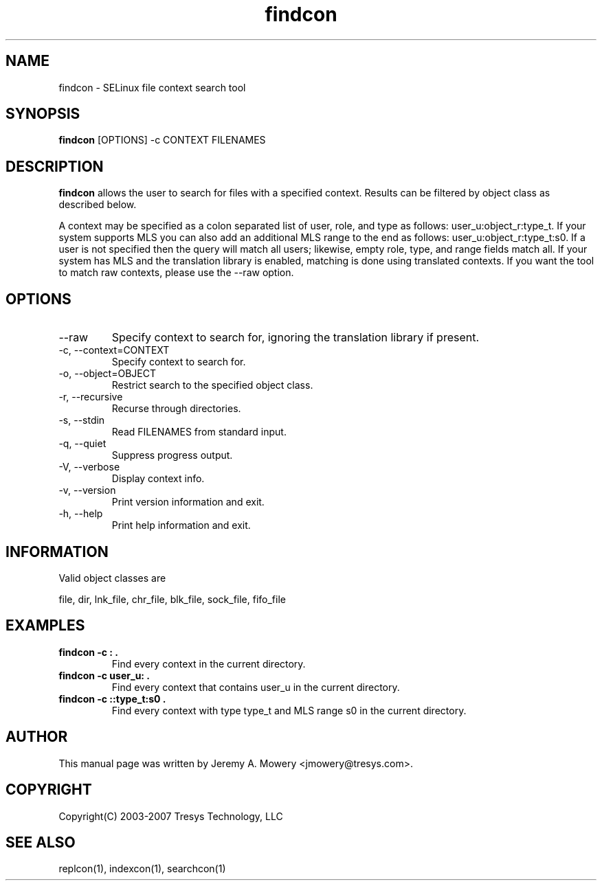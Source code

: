 .TH findcon 1
.SH NAME
findcon \- SELinux file context search tool
.SH SYNOPSIS
.B findcon
[OPTIONS] -c CONTEXT FILENAMES
.SH DESCRIPTION
.PP
.B findcon
allows the user to search for files with a specified context.
Results can be filtered by object class as described below.
.PP 
A context may be specified as a colon separated list of user, role, and type as follows: user_u:object_r:type_t.
If your system supports MLS you can also add an additional MLS range to the end as follows: user_u:object_r:type_t:s0.
If a user is not specified then the query will match all users; likewise, empty role, type, and range fields match all.
If your system has MLS and the translation library is enabled, matching is done using translated contexts.
If you want the tool to match raw contexts, please use the --raw option.
.SH OPTIONS
.IP "--raw"
Specify context to search for, ignoring the translation library if present.
.IP "-c, --context=CONTEXT"
Specify context to search for.
.IP "-o, --object=OBJECT"
Restrict search to the specified object class.
.IP "-r, --recursive"
Recurse through directories.
.IP "-s, --stdin"
Read FILENAMES from standard input.
.IP "-q, --quiet"
Suppress progress output.
.IP "-V, --verbose"
Display context info.
.IP "-v, --version"
Print version information and exit.
.IP "-h, --help"
Print help information and exit.
.SH INFORMATION
Valid object classes are
.PP
file,
dir,
lnk_file,
chr_file,
blk_file,
sock_file,
fifo_file
.SH EXAMPLES
.TP
.B findcon -c : .
Find every context in the current directory.
.TP
.B findcon -c user_u: .
Find every context that contains user_u in the current directory. 
.TP
.B findcon -c ::type_t:s0 .
Find every context with type type_t and MLS range s0 in the current directory.
.SH AUTHOR
This manual page was written by Jeremy A. Mowery <jmowery@tresys.com>.  
.SH COPYRIGHT
Copyright(C) 2003-2007 Tresys Technology, LLC
.SH SEE ALSO
replcon(1), indexcon(1), searchcon(1)
